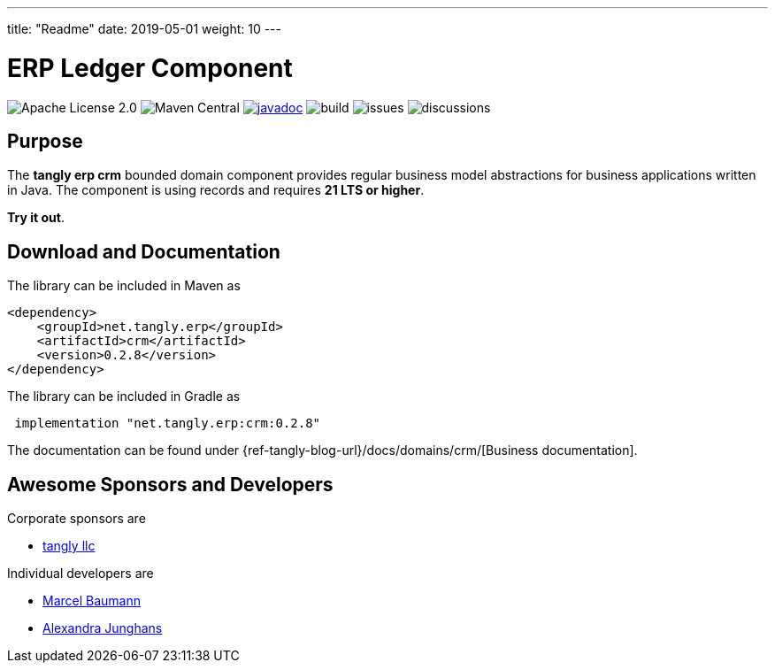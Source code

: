 ---
title: "Readme"
date: 2019-05-01
weight: 10
---

= ERP Ledger Component
:ref-groupId: net.tangly.erp
:ref-artifactId: ledger
:ref-java-current-version: 21 LTS

image:https://img.shields.io/badge/license-Apache%202-blue.svg[Apache License 2.0]
image:https://img.shields.io/maven-central/v/{ref-groupId}/{ref-artifactId}[Maven Central]
https://javadoc.io/doc/{ref-groupId}/{ref-artifactId}[image:https://javadoc.io/badge2/{ref-groupId}/{ref-artifactId}/javadoc.svg[javadoc]]
image:https://github.com/tangly-team/tangly-os/actions/workflows/workflows.yml/badge.svg[build]
image:https://img.shields.io/github/issues-raw/tangly-team/tangly-os[issues]
image:https://img.shields.io/github/discussions/tangly-team/tangly-os[discussions]

== Purpose

The *tangly erp crm* bounded domain component provides regular business model abstractions for business applications written in Java.
The component is using records and requires *{ref-java-current-version} or higher*.

*Try it out*.

== Download and Documentation

The library can be included in Maven as

[source,xml]
----

<dependency>
    <groupId>net.tangly.erp</groupId>
    <artifactId>crm</artifactId>
    <version>0.2.8</version>
</dependency>

----

The library can be included in Gradle as

[source,groovy]
----
 implementation "net.tangly.erp:crm:0.2.8"
----

The documentation can be found under {ref-tangly-blog-url}/docs/domains/crm/[Business documentation].

== Awesome Sponsors and Developers

Corporate sponsors are

* https://www.tangly.net[tangly llc]

Individual developers are

* https://www.linkedin.com/in/marcelbaumann/[Marcel Baumann]
* https://www.linkedin.com/in/junghana/[Alexandra Junghans]
